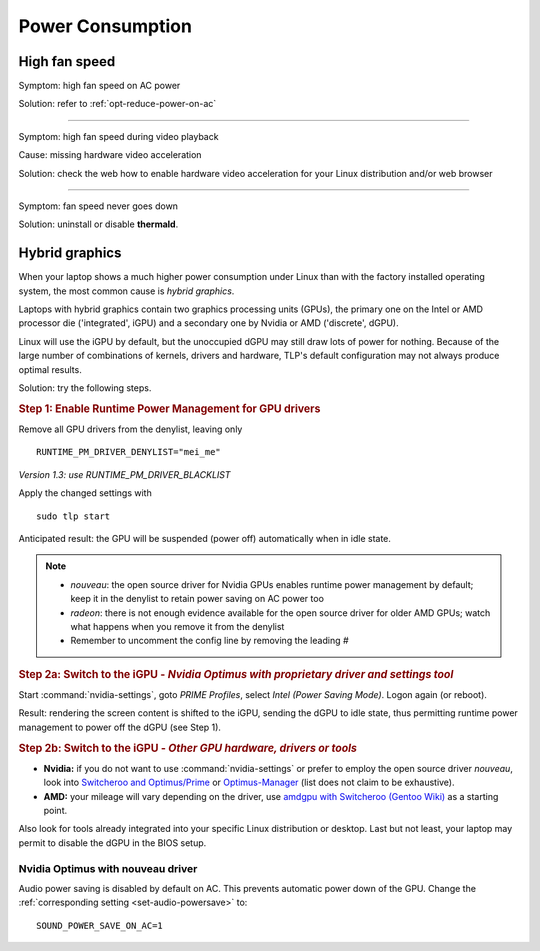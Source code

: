 Power Consumption
=================

High fan speed
---------------
Symptom: high fan speed on AC power

Solution: refer to :ref:`opt-reduce-power-on-ac`

----

Symptom: high fan speed during video playback

Cause: missing hardware video acceleration

Solution: check the web how to enable hardware video acceleration for
your Linux distribution and/or web browser

----

Symptom: fan speed never goes down

Solution: uninstall or disable **thermald**.


.. _faq-powercon-hybrid-graphics:

Hybrid graphics
---------------
When your laptop shows a much higher power consumption under Linux than with the
factory installed operating system, the most common cause is `hybrid graphics`.

Laptops with hybrid graphics contain two graphics processing units (GPUs),
the primary one on the Intel or AMD processor die ('integrated', iGPU) and
a secondary one by Nvidia or AMD ('discrete', dGPU).

Linux will use the iGPU by default, but the unoccupied dGPU may still draw lots
of power for nothing. Because of the large number of combinations of kernels,
drivers and hardware, TLP's default configuration may not always produce optimal
results.

Solution: try the following steps.

.. rubric:: Step 1: Enable Runtime Power Management for GPU drivers

Remove all GPU drivers from the denylist, leaving only ::

    RUNTIME_PM_DRIVER_DENYLIST="mei_me"

*Version 1.3: use RUNTIME_PM_DRIVER_BLACKLIST*

Apply the changed settings with ::

    sudo tlp start

Anticipated result: the GPU will be suspended (power off) automatically when in
idle state.

.. note::

    * `nouveau`: the open source driver for Nvidia GPUs enables runtime power
      management by default; keep it in the denylist to retain power saving on
      AC power too
    * `radeon`: there is not enough evidence available for the open source driver
      for older AMD GPUs; watch what happens when you remove it from the denylist
    * Remember to uncomment the config line by removing the leading `#`

.. rubric:: Step 2a: Switch to the iGPU
    - *Nvidia Optimus with proprietary driver and settings tool*

Start :command:`nvidia-settings`, goto `PRIME Profiles`, select `Intel (Power
Saving Mode)`. Logon again (or reboot).

Result: rendering the screen content is shifted to the iGPU, sending the dGPU to
idle state, thus permitting runtime power management to power off the dGPU
(see Step 1).

.. rubric:: Step 2b: Switch to the iGPU - *Other GPU hardware, drivers or tools*

* **Nvidia:** if you do not want to use :command:`nvidia-settings` or prefer to
  employ the open source driver `nouveau`, look into
  `Switcheroo and Optimus/Prime <http://nouveau.freedesktop.org/wiki/Optimus/>`_
  or `Optimus-Manager <https://github.com/Askannz/optimus-manager>`_
  (list does not claim to be exhaustive).
* **AMD:** your mileage will vary depending on the driver, use
  `amdgpu with Switcheroo (Gentoo Wiki) <https://wiki.gentoo.org/wiki/AMDGPU#AMDGPU.2FRadeonSI_drivers_do_not_work>`_
  as a starting point.

Also look for tools already integrated into your specific Linux distribution or
desktop. Last but not least, your laptop may permit to disable the dGPU in the
BIOS setup.

.. _faq-powercon-nouveau:

Nvidia Optimus with nouveau driver
^^^^^^^^^^^^^^^^^^^^^^^^^^^^^^^^^^
Audio power saving is disabled by default on AC. This prevents automatic power
down of the GPU. Change the :ref:`corresponding setting <set-audio-powersave>`
to: ::

    SOUND_POWER_SAVE_ON_AC=1

.. seealso ::

    * :doc:`/support/optimizing` - Improvements ordered by objectives
    * :doc:`/support/troubleshooting` - Provides help to isolate problems
      caused by TLP's power saving
